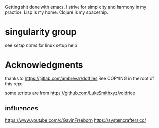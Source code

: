Getting shit done with emacs. I strive for simplicity and harmony in my practice.
Lisp is my home.
Clojure is my spaceship.

* singularity group
see [[sg-setup-notes.org][setup notes]] for linux setup help

* Acknowledgments
  thanks to
  https://gitlab.com/ambrevar/dotfiles
  See COPYING in the root of this repo

  some scripts are from https://github.com/LukeSmithxyz/voidrice

** influences
   https://www.youtube.com/c/GavinFreeborn
   https://systemcrafters.cc/
